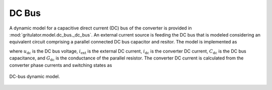 DC Bus
======

A dynamic model for a capacitive direct current (DC) bus of the converter is 
provided in :mod:`gritulator.model.dc_bus._dc_bus`. An external current source 
is feeding the DC bus that is modeled considering an equivalent circuit 
comprising a parallel connected DC bus capacitor and resitor. The model is implemented as

.. math::
   \frac{\mathrm{d}\boldsymbol{u}_\mathrm{dc}}{\mathrm{d} t} 
   = \frac{1}{C_\mathrm{dc}}(i_\mathrm{ext} 
   - i_\mathrm{dc} - G_\mathrm{dc}u_\mathrm{dc})
   :label: DC_bus_model

where :math:`u_\mathrm{dc}` is the DC bus voltage, :math:`i_\mathrm{ext}` is the 
external DC current, :math:`i_\mathrm{dc}` is the converter DC current, 
:math:`C_\mathrm{dc}` is the DC bus capacitance, and :math:`G_\mathrm{dc}` is 
the conductance of the parallel resistor. The converter DC current is calculated from the converter phase currents and switching states as 

.. math::
   i_\mathrm{dc} = q_\mathrm{a} i_\mathrm{a} + q_\mathrm{b} i_\mathrm{b}
   + q_\mathrm{c} i_\mathrm{c}
   :label: DC_current

.. figure:: figs/dc_bus.svg
   :width: 100%
   :align: center
   :alt: Diagram of DC bus model
   :target: .
   
   DC-bus dynamic model.
